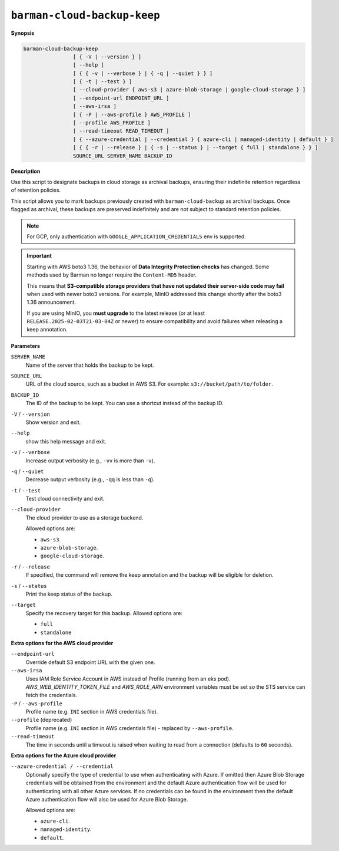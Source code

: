 .. _barman-cloud-barman-cloud-backup-keep:

``barman-cloud-backup-keep``
""""""""""""""""""""""""""""

**Synopsis**

.. code-block:: text
    
  barman-cloud-backup-keep
                  [ { -V | --version } ]
                  [ --help ]
                  [ { { -v | --verbose } | { -q | --quiet } } ]
                  [ { -t | --test } ]
                  [ --cloud-provider { aws-s3 | azure-blob-storage | google-cloud-storage } ]
                  [ --endpoint-url ENDPOINT_URL ]
                  [ --aws-irsa ]
                  [ { -P | --aws-profile } AWS_PROFILE ]
                  [ --profile AWS_PROFILE ]
                  [ --read-timeout READ_TIMEOUT ]
                  [ { --azure-credential | --credential } { azure-cli | managed-identity | default } ]
                  [ { { -r | --release } | { -s | --status } | --target { full | standalone } } ]
                  SOURCE_URL SERVER_NAME BACKUP_ID

**Description**

Use this script to designate backups in cloud storage as archival backups, ensuring
their indefinite retention regardless of retention policies. 

This script allows you to mark backups previously created with ``barman-cloud-backup``
as archival backups. Once flagged as archival, these backups are preserved indefinitely
and are not subject to standard retention policies.

.. note::
  For GCP, only authentication with ``GOOGLE_APPLICATION_CREDENTIALS`` env is supported.

.. important::
  Starting with AWS boto3 1.36, the behavior of **Data Integrity Protection checks**
  has changed. Some methods used by Barman no longer require the ``Content-MD5``
  header.

  This means that **S3-compatible storage providers that have not updated their
  server-side code may fail** when used with newer boto3 versions. For example, MinIO
  addressed this change shortly after the boto3 1.36 announcement.

  If you are using MinIO, you **must upgrade** to the latest release (or at least
  ``RELEASE.2025-02-03T21-03-04Z`` or newer) to ensure compatibility and avoid
  failures when releasing a keep annotation.

**Parameters**

``SERVER_NAME``
  Name of the server that holds the backup to be kept.

``SOURCE_URL``
  URL of the cloud source, such as a bucket in AWS S3. For example:
  ``s3://bucket/path/to/folder``.

``BACKUP_ID``
  The ID of the backup to be kept. You can use a shortcut instead of the backup ID.

``-V`` / ``--version``
  Show version and exit.

``--help``
  show this help message and exit.

``-v`` / ``--verbose``
  Increase output verbosity (e.g., ``-vv`` is more than ``-v``).

``-q`` / ``--quiet``
  Decrease output verbosity (e.g., ``-qq`` is less than ``-q``).

``-t`` / ``--test``
  Test cloud connectivity and exit.

``--cloud-provider``
  The cloud provider to use as a storage backend.
  
  Allowed options are:

  * ``aws-s3``.
  * ``azure-blob-storage``.
  * ``google-cloud-storage``.

``-r`` / ``--release``
  If specified, the command will remove the keep annotation and the backup will be
  eligible for deletion.

``-s`` / ``--status``
  Print the keep status of the backup.

``--target``
  Specify the recovery target for this backup. Allowed options are:

  * ``full``
  * ``standalone``

**Extra options for the AWS cloud provider**

``--endpoint-url``
  Override default S3 endpoint URL with the given one.

``--aws-irsa``
  Uses IAM Role Service Account in AWS instead of Profile (running from an eks pod).
  `AWS_WEB_IDENTITY_TOKEN_FILE` and `AWS_ROLE_ARN` environment variables must be set so
  the STS service can fetch the credentials.

``-P`` / ``--aws-profile``
  Profile name (e.g. ``INI`` section in AWS credentials file).

``--profile`` (deprecated)
  Profile name (e.g. ``INI`` section in AWS credentials file) - replaced by
  ``--aws-profile``.

``--read-timeout``
  The time in seconds until a timeout is raised when waiting to read from a connection
  (defaults to ``60`` seconds).

**Extra options for the Azure cloud provider**

``--azure-credential / --credential``
  Optionally specify the type of credential to use when authenticating with Azure. If
  omitted then Azure Blob Storage credentials will be obtained from the environment and
  the default Azure authentication flow will be used for authenticating with all other
  Azure services. If no credentials can be found in the environment then the default
  Azure authentication flow will also be used for Azure Blob Storage. 
  
  Allowed options are:

  * ``azure-cli``.
  * ``managed-identity``.
  * ``default``.
